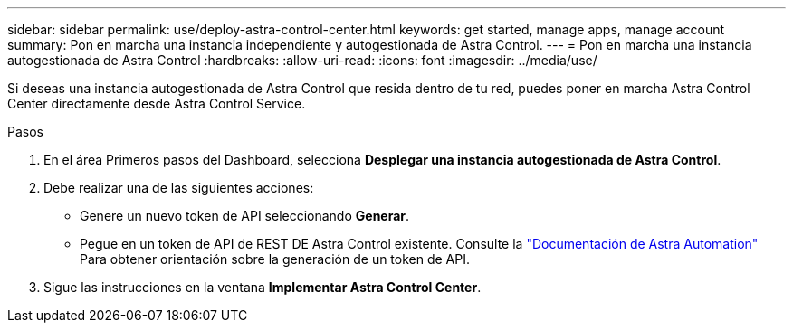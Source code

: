 ---
sidebar: sidebar 
permalink: use/deploy-astra-control-center.html 
keywords: get started, manage apps, manage account 
summary: Pon en marcha una instancia independiente y autogestionada de Astra Control. 
---
= Pon en marcha una instancia autogestionada de Astra Control
:hardbreaks:
:allow-uri-read: 
:icons: font
:imagesdir: ../media/use/


[role="lead"]
Si deseas una instancia autogestionada de Astra Control que resida dentro de tu red, puedes poner en marcha Astra Control Center directamente desde Astra Control Service.

.Pasos
. En el área Primeros pasos del Dashboard, selecciona *Desplegar una instancia autogestionada de Astra Control*.
. Debe realizar una de las siguientes acciones:
+
** Genere un nuevo token de API seleccionando *Generar*.
** Pegue en un token de API de REST DE Astra Control existente. Consulte la https://docs.netapp.com/us-en/astra-automation/get-started/get_api_token.html["Documentación de Astra Automation"^] Para obtener orientación sobre la generación de un token de API.


. Sigue las instrucciones en la ventana *Implementar Astra Control Center*.

